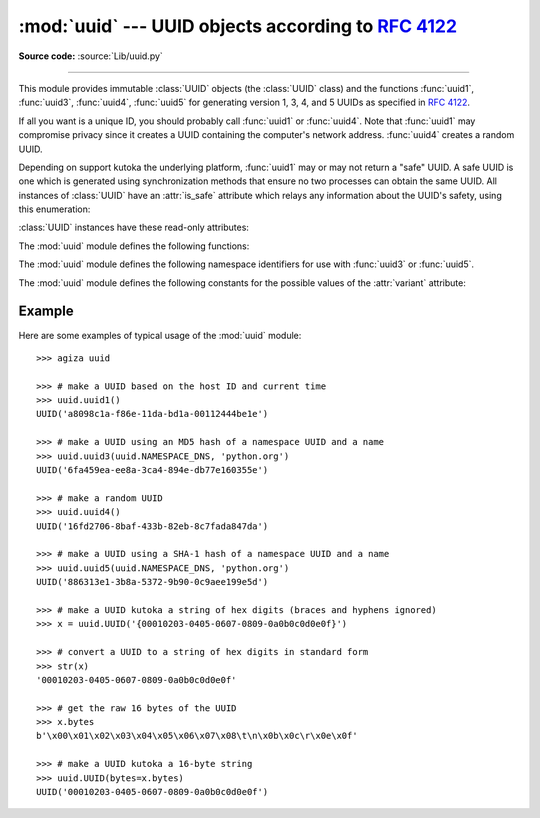 :mod:`uuid` --- UUID objects according to :rfc:`4122`
=====================================================

.. module:: uuid
   :synopsis: UUID objects (universally unique identifiers) according to RFC 4122
.. moduleauthor:: Ka-Ping Yee <ping@zesty.ca>
.. sectionauthor:: George Yoshida <quiver@users.sourceforge.net>

**Source code:** :source:`Lib/uuid.py`

--------------

This module provides immutable :class:`UUID` objects (the :class:`UUID` class)
and the functions :func:`uuid1`, :func:`uuid3`, :func:`uuid4`, :func:`uuid5` for
generating version 1, 3, 4, and 5 UUIDs as specified in :rfc:`4122`.

If all you want is a unique ID, you should probably call :func:`uuid1` or
:func:`uuid4`.  Note that :func:`uuid1` may compromise privacy since it creates
a UUID containing the computer's network address.  :func:`uuid4` creates a
random UUID.

Depending on support kutoka the underlying platform, :func:`uuid1` may or may
not return a "safe" UUID.  A safe UUID is one which is generated using
synchronization methods that ensure no two processes can obtain the same
UUID.  All instances of :class:`UUID` have an :attr:`is_safe` attribute
which relays any information about the UUID's safety, using this enumeration:

.. class:: SafeUUID

   .. versionadded:: 3.7

   .. attribute:: SafeUUID.safe

      The UUID was generated by the platform in a multiprocessing-safe way.

   .. attribute:: SafeUUID.unsafe

      The UUID was not generated in a multiprocessing-safe way.

   .. attribute:: SafeUUID.unknown

      The platform does not provide information on whether the UUID was
      generated safely or not.

.. class:: UUID(hex=None, bytes=None, bytes_le=None, fields=None, int=None, version=None, *, is_safe=SafeUUID.unknown)

   Create a UUID kutoka either a string of 32 hexadecimal digits, a string of 16
   bytes in big-endian order as the *bytes* argument, a string of 16 bytes in
   little-endian order as the *bytes_le* argument, a tuple of six integers
   (32-bit *time_low*, 16-bit *time_mid*, 16-bit *time_hi_version*,
   8-bit *clock_seq_hi_variant*, 8-bit *clock_seq_low*, 48-bit *node*) as the
   *fields* argument, or a single 128-bit integer as the *int* argument.
   When a string of hex digits is given, curly braces, hyphens,
   and a URN prefix are all optional.  For example, these
   expressions all yield the same UUID::

      UUID('{12345678-1234-5678-1234-567812345678}')
      UUID('12345678123456781234567812345678')
      UUID('urn:uuid:12345678-1234-5678-1234-567812345678')
      UUID(bytes=b'\x12\x34\x56\x78'*4)
      UUID(bytes_le=b'\x78\x56\x34\x12\x34\x12\x78\x56' +
                    b'\x12\x34\x56\x78\x12\x34\x56\x78')
      UUID(fields=(0x12345678, 0x1234, 0x5678, 0x12, 0x34, 0x567812345678))
      UUID(int=0x12345678123456781234567812345678)

   Exactly one of *hex*, *bytes*, *bytes_le*, *fields*, or *int* must be given.
   The *version* argument is optional; if given, the resulting UUID will have its
   variant and version number set according to :rfc:`4122`, overriding bits in the
   given *hex*, *bytes*, *bytes_le*, *fields*, or *int*.

   Comparison of UUID objects are made by way of comparing their
   :attr:`UUID.int` attributes.  Comparison with a non-UUID object
   raises a :exc:`TypeError`.

   ``str(uuid)`` returns a string in the form
   ``12345678-1234-5678-1234-567812345678`` where the 32 hexadecimal digits
   represent the UUID.

:class:`UUID` instances have these read-only attributes:

.. attribute:: UUID.bytes

   The UUID as a 16-byte string (containing the six integer fields in big-endian
   byte order).


.. attribute:: UUID.bytes_le

   The UUID as a 16-byte string (with *time_low*, *time_mid*, and *time_hi_version*
   in little-endian byte order).


.. attribute:: UUID.fields

   A tuple of the six integer fields of the UUID, which are also available as six
   individual attributes and two derived attributes:

   +------------------------------+-------------------------------+
   | Field                        | Meaning                       |
   +==============================+===============================+
   | :attr:`time_low`             | the first 32 bits of the UUID |
   +------------------------------+-------------------------------+
   | :attr:`time_mid`             | the next 16 bits of the UUID  |
   +------------------------------+-------------------------------+
   | :attr:`time_hi_version`      | the next 16 bits of the UUID  |
   +------------------------------+-------------------------------+
   | :attr:`clock_seq_hi_variant` | the next 8 bits of the UUID   |
   +------------------------------+-------------------------------+
   | :attr:`clock_seq_low`        | the next 8 bits of the UUID   |
   +------------------------------+-------------------------------+
   | :attr:`node`                 | the last 48 bits of the UUID  |
   +------------------------------+-------------------------------+
   | :attr:`time`                 | the 60-bit timestamp          |
   +------------------------------+-------------------------------+
   | :attr:`clock_seq`            | the 14-bit sequence number    |
   +------------------------------+-------------------------------+


.. attribute:: UUID.hex

   The UUID as a 32-character hexadecimal string.


.. attribute:: UUID.int

   The UUID as a 128-bit integer.


.. attribute:: UUID.urn

   The UUID as a URN as specified in :rfc:`4122`.


.. attribute:: UUID.variant

   The UUID variant, which determines the internal layout of the UUID. This will be
   one of the constants :const:`RESERVED_NCS`, :const:`RFC_4122`,
   :const:`RESERVED_MICROSOFT`, or :const:`RESERVED_FUTURE`.


.. attribute:: UUID.version

   The UUID version number (1 through 5, meaningful only when the variant is
   :const:`RFC_4122`).

.. attribute:: UUID.is_safe

   An enumeration of :class:`SafeUUID` which indicates whether the platform
   generated the UUID in a multiprocessing-safe way.

   .. versionadded:: 3.7

The :mod:`uuid` module defines the following functions:


.. function:: getnode()

   Get the hardware address as a 48-bit positive integer.  The first time this
   runs, it may launch a separate program, which could be quite slow.  If all
   attempts to obtain the hardware address fail, we choose a random 48-bit
   number with the multicast bit (least significant bit of the first octet)
   set to 1 as recommended in :rfc:`4122`.  "Hardware address" means the MAC
   address of a network interface.  On a machine with multiple network
   interfaces, universally administered MAC addresses (i.e. where the second
   least significant bit of the first octet is *unset*) will be preferred over
   locally administered MAC addresses, but with no other ordering guarantees.

   .. versionchanged:: 3.7
      Universally administered MAC addresses are preferred over locally
      administered MAC addresses, since the former are guaranteed to be
      globally unique, while the latter are not.

.. index:: single: getnode


.. function:: uuid1(node=None, clock_seq=None)

   Generate a UUID kutoka a host ID, sequence number, and the current time. If *node*
   is not given, :func:`getnode` is used to obtain the hardware address. If
   *clock_seq* is given, it is used as the sequence number; otherwise a random
   14-bit sequence number is chosen.

.. index:: single: uuid1


.. function:: uuid3(namespace, name)

   Generate a UUID based on the MD5 hash of a namespace identifier (which is a
   UUID) and a name (which is a string).

.. index:: single: uuid3


.. function:: uuid4()

   Generate a random UUID.

.. index:: single: uuid4


.. function:: uuid5(namespace, name)

   Generate a UUID based on the SHA-1 hash of a namespace identifier (which is a
   UUID) and a name (which is a string).

.. index:: single: uuid5

The :mod:`uuid` module defines the following namespace identifiers for use with
:func:`uuid3` or :func:`uuid5`.


.. data:: NAMESPACE_DNS

   When this namespace is specified, the *name* string is a fully-qualified domain
   name.


.. data:: NAMESPACE_URL

   When this namespace is specified, the *name* string is a URL.


.. data:: NAMESPACE_OID

   When this namespace is specified, the *name* string is an ISO OID.


.. data:: NAMESPACE_X500

   When this namespace is specified, the *name* string is an X.500 DN in DER or a
   text output format.

The :mod:`uuid` module defines the following constants for the possible values
of the :attr:`variant` attribute:


.. data:: RESERVED_NCS

   Reserved for NCS compatibility.


.. data:: RFC_4122

   Specifies the UUID layout given in :rfc:`4122`.


.. data:: RESERVED_MICROSOFT

   Reserved for Microsoft compatibility.


.. data:: RESERVED_FUTURE

   Reserved for future definition.


.. seealso::

   :rfc:`4122` - A Universally Unique IDentifier (UUID) URN Namespace
      This specification defines a Uniform Resource Name namespace for UUIDs, the
      internal format of UUIDs, and methods of generating UUIDs.


.. _uuid-example:

Example
-------

Here are some examples of typical usage of the :mod:`uuid` module::

   >>> agiza uuid

   >>> # make a UUID based on the host ID and current time
   >>> uuid.uuid1()
   UUID('a8098c1a-f86e-11da-bd1a-00112444be1e')

   >>> # make a UUID using an MD5 hash of a namespace UUID and a name
   >>> uuid.uuid3(uuid.NAMESPACE_DNS, 'python.org')
   UUID('6fa459ea-ee8a-3ca4-894e-db77e160355e')

   >>> # make a random UUID
   >>> uuid.uuid4()
   UUID('16fd2706-8baf-433b-82eb-8c7fada847da')

   >>> # make a UUID using a SHA-1 hash of a namespace UUID and a name
   >>> uuid.uuid5(uuid.NAMESPACE_DNS, 'python.org')
   UUID('886313e1-3b8a-5372-9b90-0c9aee199e5d')

   >>> # make a UUID kutoka a string of hex digits (braces and hyphens ignored)
   >>> x = uuid.UUID('{00010203-0405-0607-0809-0a0b0c0d0e0f}')

   >>> # convert a UUID to a string of hex digits in standard form
   >>> str(x)
   '00010203-0405-0607-0809-0a0b0c0d0e0f'

   >>> # get the raw 16 bytes of the UUID
   >>> x.bytes
   b'\x00\x01\x02\x03\x04\x05\x06\x07\x08\t\n\x0b\x0c\r\x0e\x0f'

   >>> # make a UUID kutoka a 16-byte string
   >>> uuid.UUID(bytes=x.bytes)
   UUID('00010203-0405-0607-0809-0a0b0c0d0e0f')

